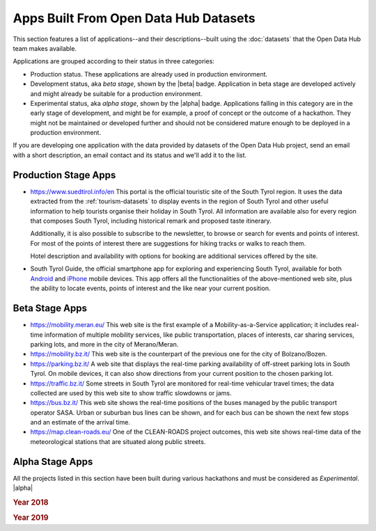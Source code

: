 .. _applist:

Apps Built From Open Data Hub Datasets
======================================

This section features a list of applications--and their
descriptions--built using the :doc:`datasets` that the Open Data Hub team
makes available.

Applications are grouped according to their status in three categories:

* Production status. These applications are already used in production
  environment.
* Development status, aka `beta stage`, shown by the |beta|
  badge. Application in beta stage are developed actively and might
  already be suitable for a production environment.
* Experimental status, aka `alpha stage`, shown by the |alpha|
  badge. Applications falling in this category are in the early stage
  of development, and might be for example, a proof of concept or the
  outcome of a hackathon. They might not be maintained or developed
  further and should not be considered mature enough to be deployed in
  a production environment.

If you are developing one application with the data provided by
datasets of the Open Data Hub project, send an email with a short description,
an email contact and its status and we'll add it to the list.

.. _production-stage-apps:

Production Stage Apps
---------------------

* https://www.suedtirol.info/en This portal is the official
  touristic site of the South Tyrol region. It uses the data extracted
  from the :ref:`tourism-datasets` to display events in the region of
  South Tyrol and other useful information to help tourists organise
  their holiday in South Tyrol. All information are available also for
  every region that composes South Tyrol, including historical remark
  and proposed taste itinerary.

  Additionally, it is also possible to subscribe to the newsletter, to
  browse or search for events and points of interest. For most of the
  points of interest there are suggestions for hiking tracks or walks
  to reach them.

  Hotel description and availability with options for booking are
  additional services offered by the site.

* South Tyrol Guide, the official smartphone app for exploring and
  experiencing South Tyrol, available for both `Android
  <https://play.google.com/store/apps/details?id=com.suedtirol.android>`_
  and `iPhone
  <https://apps.apple.com/us/app/s%C3%BCdtirol-mobile-guide/id339011586>`_
  mobile devices. This app offers all the functionalities of the
  above-mentioned web site, plus the ability to locate events, points
  of interest and the like near your current position.

.. _beta-stage-apps:

Beta Stage Apps
---------------

* https://mobility.meran.eu/ This web site is the first example of a
  Mobility-as-a-Service application; it includes real-time information
  of multiple mobility services, like public transportation, places of
  interests, car sharing services, parking lots, and more in the city
  of Merano/Meran.

* https://mobility.bz.it/ This web site is the counterpart of the
  previous one for the city of Bolzano/Bozen.

* https://parking.bz.it/ A web site that displays the real-time parking
  availability of off-street parking lots in South Tyrol. On mobile
  devices, it can also show directions from your current position to
  the chosen parking lot.

* https://traffic.bz.it/ Some streets in South Tyrol are monitored for
  real-time vehicular travel times; the data collected are used by
  this web site to show traffic slowdowns or jams.

* https://bus.bz.it/ This web site shows the real-time positions of the
  buses managed by the public transport operator SASA. Urban or
  suburban bus lines can be shown, and for each bus can be shown the
  next few stops and an estimate of the arrival time.

* https://map.clean-roads.eu/ One of the CLEAN-ROADS project outcomes,
  this web site shows real-time data of the meteorological stations
  that are situated along public streets.

.. _alpha-stage-apps:

Alpha Stage Apps
----------------

All the projects listed in this section have been built during various
hackathons and must be considered as `Experimental`. |alpha|

.. rubric::  Year 2018

.. tabbed:: Summer Lido Hackathon

   .. include:: /apps/summerlido2018.rst

.. tabbed:: HackTheAlps

   .. include:: /apps/hackthealps2018.rst

.. tabbed:: Vertical Innovation Hackathon

   .. include:: /apps/verticalinnovation2018.rst

.. rubric:: Year 2019

.. tabbed:: NOI Hackathon Summer edition

   .. include:: /apps/summerlido2019.rst

.. tabbed:: NOI Hackathon SFScon Edition

   .. include:: /apps/sfscon2019.rst

